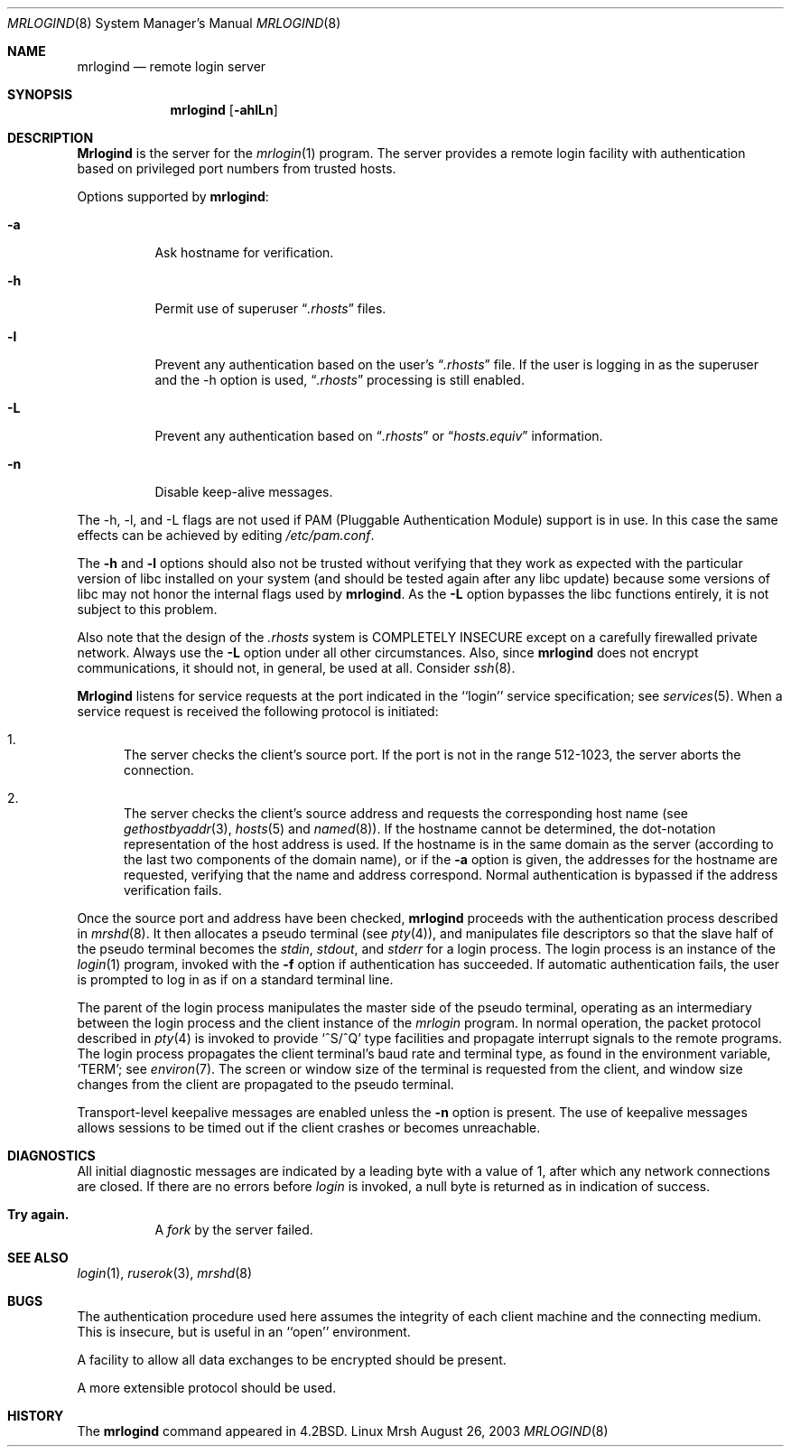 .\" Copyright (c) 1983, 1989, 1991 The Regents of the University of California.
.\" All rights reserved.
.\"
.\" Redistribution and use in source and binary forms, with or without
.\" modification, are permitted provided that the following conditions
.\" are met:
.\" 1. Redistributions of source code must retain the above copyright
.\"    notice, this list of conditions and the following disclaimer.
.\" 2. Redistributions in binary form must reproduce the above copyright
.\"    notice, this list of conditions and the following disclaimer in the
.\"    documentation and/or other materials provided with the distribution.
.\" 3. All advertising materials mentioning features or use of this software
.\"    must display the following acknowledgement:
.\"	This product includes software developed by the University of
.\"	California, Berkeley and its contributors.
.\" 4. Neither the name of the University nor the names of its contributors
.\"    may be used to endorse or promote products derived from this software
.\"    without specific prior written permission.
.\" 5. This is free software; you can redistribute it and/or modify it
.\"    under the terms of the GNU General Public License as published
.\"    by the Free Software Foundation; either version 2 of the
.\"    License, or (at your option) any later version.
.\" 6. This is distributed in the hope that it will be useful, but
.\"    WITHOUT ANY WARRANTY; without even the implied warranty of
.\"    MERCHANTABILITY or FITNESS FOR A PARTICULAR PURPOSE.  See the
.\"    GNU General Public License for more details.
.\" 7. You should have received a copy of the GNU General Public License;
.\"    if not, write to the Free Software Foundation, Inc., 59 Temple
.\"    Place, Suite 330, Boston, MA  02111-1307  USA.
.\"
.\" THIS SOFTWARE IS PROVIDED BY THE REGENTS AND CONTRIBUTORS ``AS IS'' AND
.\" ANY EXPRESS OR IMPLIED WARRANTIES, INCLUDING, BUT NOT LIMITED TO, THE
.\" IMPLIED WARRANTIES OF MERCHANTABILITY AND FITNESS FOR A PARTICULAR PURPOSE
.\" ARE DISCLAIMED.  IN NO EVENT SHALL THE REGENTS OR CONTRIBUTORS BE LIABLE
.\" FOR ANY DIRECT, INDIRECT, INCIDENTAL, SPECIAL, EXEMPLARY, OR CONSEQUENTIAL
.\" DAMAGES (INCLUDING, BUT NOT LIMITED TO, PROCUREMENT OF SUBSTITUTE GOODS
.\" OR SERVICES; LOSS OF USE, DATA, OR PROFITS; OR BUSINESS INTERRUPTION)
.\" HOWEVER CAUSED AND ON ANY THEORY OF LIABILITY, WHETHER IN CONTRACT, STRICT
.\" LIABILITY, OR TORT (INCLUDING NEGLIGENCE OR OTHERWISE) ARISING IN ANY WAY
.\" OUT OF THE USE OF THIS SOFTWARE, EVEN IF ADVISED OF THE POSSIBILITY OF
.\" SUCH DAMAGE.
.\"
.\"     from: @(#)mrlogind.8	6.12 (Berkeley) 3/16/91
.\"	$Id$
.\"
.Dd August 26, 2003
.Dt MRLOGIND 8
.Os "Linux Mrsh"
.Sh NAME
.Nm mrlogind
.Nd remote login server
.Sh SYNOPSIS
.Nm mrlogind
.Op Fl ahlLn
.Sh DESCRIPTION
.Nm Mrlogind
is the server for the 
.Xr mrlogin 1
program.  The server provides a remote login facility
with authentication based on privileged port numbers from trusted hosts.
.Pp
Options supported by
.Nm mrlogind :
.Bl -tag -width Ds
.It Fl a
Ask hostname for verification.
.It Fl h
Permit use of superuser 
.Dq Pa .rhosts
files.
.It Fl l
Prevent any authentication based on the user's
.Dq Pa .rhosts
file. If the user is logging in as the superuser and the \-h
option is used,
.Dq Pa .rhosts
processing is still enabled.
.It Fl L
Prevent any authentication based on 
.Dq Pa .rhosts
or
.Dq Pa hosts.equiv
information.
.It Fl n
Disable keep-alive messages.
.El
.Pp
The \-h, \-l, and \-L flags are not used if PAM (Pluggable
Authentication Module) support is in use. In this case the same
effects can be achieved by editing
.Pa /etc/pam.conf .
.Pp
The
.Fl h
and
.Fl l
options should also not be trusted without verifying that they work as
expected with the particular version of libc installed on your system
(and should be tested again after any libc update) because some
versions of libc may not honor the internal flags used by
.Nm mrlogind .
As the
.Fl L
option bypasses the libc functions entirely, it is not subject to this
problem.
.Pp
Also note that the design of the
.Pa .rhosts
system is COMPLETELY INSECURE except on a carefully firewalled private
network. Always use the 
.Fl L
option under all other circumstances. Also, since
.Nm mrlogind
does not encrypt communications, it should not, in general, be used at
all. Consider
.Xr ssh 8 .
.Pp
.Nm Mrlogind
listens for service requests at the port indicated in
the ``login'' service specification; see
.Xr services 5 .
When a service request is received the following protocol
is initiated:
.Bl -enum
.It
The server checks the client's source port.
If the port is not in the range 512-1023, the server
aborts the connection.
.It
The server checks the client's source address
and requests the corresponding host name (see
.Xr gethostbyaddr 3 ,
.Xr hosts 5
and
.Xr named 8 ) .
If the hostname cannot be determined,
the dot-notation representation of the host address is used.
If the hostname is in the same domain as the server (according to
the last two components of the domain name),
or if the
.Fl a
option is given,
the addresses for the hostname are requested,
verifying that the name and address correspond.
Normal authentication is bypassed if the address verification fails.
.El
.Pp
Once the source port and address have been checked, 
.Nm mrlogind
proceeds with the authentication process described in
.Xr mrshd 8 .
It then allocates a pseudo terminal (see 
.Xr pty 4 ) ,
and manipulates file descriptors so that the slave
half of the pseudo terminal becomes the 
.Em stdin ,
.Em stdout ,
and
.Em stderr
for a login process.
The login process is an instance of the
.Xr login 1
program, invoked with the
.Fl f
option if authentication has succeeded.
If automatic authentication fails, the user is
prompted to log in as if on a standard terminal line.
.Pp
The parent of the login process manipulates the master side of
the pseudo terminal, operating as an intermediary
between the login process and the client instance of the
.Xr mrlogin
program.  In normal operation, the packet protocol described
in
.Xr pty 4
is invoked to provide
.Ql ^S/^Q
type facilities and propagate
interrupt signals to the remote programs.  The login process
propagates the client terminal's baud rate and terminal type,
as found in the environment variable,
.Ql Ev TERM ;
see
.Xr environ 7 .
The screen or window size of the terminal is requested from the client,
and window size changes from the client are propagated to the pseudo terminal.
.Pp
Transport-level keepalive messages are enabled unless the
.Fl n
option is present.
The use of keepalive messages allows sessions to be timed out
if the client crashes or becomes unreachable.
.Sh DIAGNOSTICS
All initial diagnostic messages are indicated
by a leading byte with a value of 1,
after which any network connections are closed.
If there are no errors before
.Xr login
is invoked, a null byte is returned as in indication of success.
.Bl -tag -width Ds
.It Sy Try again.
A
.Xr fork
by the server failed.
.El
.Sh SEE ALSO
.Xr login 1 ,
.Xr ruserok 3 ,
.Xr mrshd 8
.Sh BUGS
The authentication procedure used here assumes the integrity
of each client machine and the connecting medium.  This is
insecure, but is useful in an ``open'' environment.
.Pp
A facility to allow all data exchanges to be encrypted should be
present.
.Pp
A more extensible protocol should be used.
.Sh HISTORY
The
.Nm
command appeared in
.Bx 4.2 .
